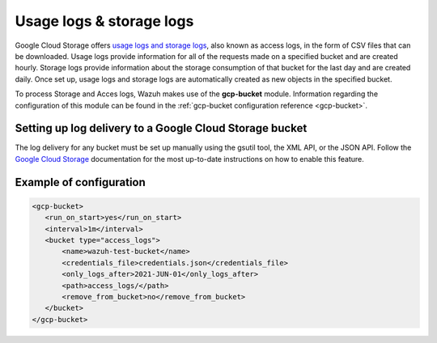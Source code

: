 .. Copyright (C) 2021 Wazuh, Inc.

.. meta::
  :description: The Wazuh GCP Storage module allows you to fetch logs from Google Storage. Learn more about the module's usage in this section.

.. _gcp_access_logs:

Usage logs & storage logs
=========================

Google Cloud Storage offers `usage logs and storage logs <https://cloud.google.com/storage/docs/access-logs>`__, also known as access logs, in the form of CSV files that can be downloaded. Usage logs provide information for all of the requests made on a specified bucket and are created hourly. Storage logs provide information about the storage consumption of that bucket for the last day and are created daily. Once set up, usage logs and storage logs are automatically created as new objects in the specified bucket.

To process Storage and Acces logs, Wazuh makes use of the **gcp-bucket** module. Information regarding the configuration of this module can be found in the :ref:`gcp-bucket configuration reference <gcp-bucket>`.


Setting up log delivery to a Google Cloud Storage bucket
--------------------------------------------------------

The log delivery for any bucket must be set up manually using the gsutil tool, the XML API, or the JSON API. Follow the `Google Cloud Storage <https://cloud.google.com/storage/docs/access-logs#delivery>`__  documentation for the most up-to-date instructions on how to enable this feature.


Example of configuration
------------------------

.. code-block:: xml

 <gcp-bucket>
    <run_on_start>yes</run_on_start>
    <interval>1m</interval>
    <bucket type="access_logs">
        <name>wazuh-test-bucket</name>
        <credentials_file>credentials.json</credentials_file>
        <only_logs_after>2021-JUN-01</only_logs_after>
        <path>access_logs/</path>
        <remove_from_bucket>no</remove_from_bucket>
    </bucket>
 </gcp-bucket>
